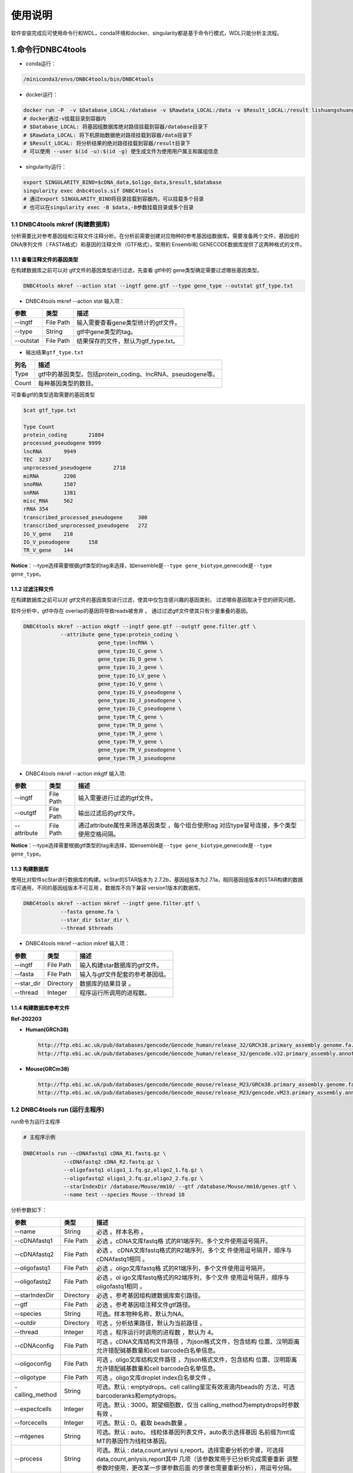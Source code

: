 使用说明
========


软件安装完成后可使用命令行和WDL，conda环境和docker、singularity都是基于命令行模式，WDL只能分析主流程。

.. _1命令行dnbc4tools:

1.命令行DNBC4tools
------------------

-  conda运行：

.. code:: bash

   /miniconda3/envs/DNBC4tools/bin/DNBC4tools

-  docker运行：

.. code:: bash

   docker run -P  -v $Database_LOCAL:/database -v $Rawdata_LOCAL:/data -v $Result_LOCAL:/result lishuangshuang3/dnbc4tools DNBC4tools
   # docker通过-v挂载目录到容器内
   # $Database_LOCAL: 将基因组数据库绝对路径挂载到容器/database目录下 
   # $Rawdata_LOCAL: 将下机原始数据绝对路径挂载到容器/data目录下
   # $Result_LOCAL: 将分析结果的绝对路径挂载到容器/result目录下
   # 可以使用 --user $(id -u):$(id -g) 使生成文件为使用用户属主和属组信息

-  singularity运行：

.. code:: bash

   export SINGULARITY_BIND=$cDNA_data,$oligo_data,$result,$database
   singularity exec dnbc4tools.sif DNBC4tools
   # 通过export SINGULARITY_BIND将目录挂载到容器内，可以挂载多个目录
   # 也可以在singularity exec -B $data,-B参数挂载目录或多个目录

.. _11-dnbc4tools-mkref-构建数据库:

1.1 DNBC4tools mkref (构建数据库)
~~~~~~~~~~~~~~~~~~~~~~~~~~~~~~~~~

分析需要比对参考基因组和注释文件注释分析。在分析前需要创建对应物种的参考基因组数据库。需要准备两个文件，基因组的DNA序列文件（
FASTA格式）和基因的注释文件（GTF格式）。常用的 Ensembl和
GENECODE数据库提供了这两种格式的文件。

.. _111-查看注释文件的基因类型:

1.1.1 查看注释文件的基因类型
^^^^^^^^^^^^^^^^^^^^^^^^^^^^

在构建数据库之前可以对 gtf文件的基因类型进行过滤，先查看 gtf中的
gene类型确定需要过滤哪些基因类型。

.. code:: bash

   DNBC4tools mkref --action stat --ingtf gene.gtf --type gene_type --outstat gtf_type.txt

-  DNBC4tools mkref --action stat 输入项：

========= ========= ====================================
参数      类型      描述
========= ========= ====================================
--ingtf   File Path 输入需要查看gene类型统计的gtf文件。
--type    String    gtf中gene类型的tag。
--outstat File Path 结果保存的文件，默认为gtf_type.txt。
========= ========= ====================================

-  输出结果\ ``gtf_type.txt``

===== ===========================================================
列名  描述
===== ===========================================================
Type  gtf中的基因类型。包括protein_coding、lncRNA、pseudogene等。
Count 每种基因类型的数目。
===== ===========================================================

可查看gtf的类型选取需要的基因类型

.. code:: bash

   $cat gtf_type.txt

   Type	Count
   protein_coding	21884
   processed_pseudogene	9999
   lncRNA	9949
   TEC	3237
   unprocessed_pseudogene	2718
   miRNA	2206
   snoRNA	1507
   snRNA	1381
   misc_RNA	562
   rRNA	354
   transcribed_processed_pseudogene	300
   transcribed_unprocessed_pseudogene	272
   IG_V_gene	218
   IG_V_pseudogene	158
   TR_V_gene	144

**Notice**\ ：--type选择需要根据gtf类型的tag来选择，如ensemble是\ ``--type gene_biotype``,genecode是\ ``--type gene_type``\ 。

.. _112-过滤注释文件:

1.1.2 过滤注释文件
^^^^^^^^^^^^^^^^^^

在构建数据库之前可以对
gtf文件的基因类型进行过滤，使其中仅包含感兴趣的基因类别，
过滤哪些基因取决于您的研究问题。

软件分析中，gtf中存在 overlap的基因将导致reads被舍弃 。
通过过滤gtf文件使其只有少量重叠的基因。

.. code:: bash

   DNBC4tools mkref --action mkgtf --ingtf gene.gtf --outgtf gene.filter.gtf \
               --attribute gene_type:protein_coding \
                           gene_type:lncRNA \
                           gene_type:IG_C_gene \
                           gene_type:IG_D_gene \
                           gene_type:IG_J_gene \
                           gene_type:IG_LV_gene \
                           gene_type:IG_V_gene \
                           gene_type:IG_V_pseudogene \
                           gene_type:IG_J_pseudogene \
                           gene_type:IG_C_pseudogene \
                           gene_type:TR_C_gene \
                           gene_type:TR_D_gene \
                           gene_type:TR_J_gene \
                           gene_type:TR_V_gene \
                           gene_type:TR_V_pseudogene \
                           gene_type:TR_J_pseudogene

-  DNBC4tools mkref --action mkgtf 输入项:

+-------------+-----------+------------------------------------------+
| 参数        | 类型      | 描述                                     |
+=============+===========+==========================================+
| --ingtf     | File Path | 输入需要进行过滤的gtf文件。              |
+-------------+-----------+------------------------------------------+
| --outgtf    | File Path | 输出过滤后的gtf文件。                    |
+-------------+-----------+------------------------------------------+
| --attribute | File Path | 通过attribute属性来筛选基因类型          |
|             |           | ，每个组合使用tag                        |
|             |           | 对应type冒号连接，多个类型使用空格间隔。 |
+-------------+-----------+------------------------------------------+

**Notice**\ ：--type选择需要根据gtf类型的tag来选择，如ensemble是\ ``--type gene_biotype``,genecode是\ ``--type gene_type``\ 。

.. _113-构建数据库:

1.1.3 构建数据库
^^^^^^^^^^^^^^^^

使用比对软件scStar进行数据库的构建。scStar的STAR版本为
2.7.2b，基因组版本为2.7.1a，相同基因组版本的STAR构建的数据库可通用，不同的基因组版本不可互用
。数据库不向下兼容 version1版本的数据库。

.. code:: bash

   DNBC4tools mkref --action mkref --ingtf gene.filter.gtf \
               --fasta genome.fa \
               --star_dir $star_dir \
               --thread $threads

-  DNBC4tools mkref --action mkref 输入项：

========== ========= ===============================
参数       类型      描述
========== ========= ===============================
--ingtf    File Path 输入构建star数据库的gtf文件。
--fasta    File Path 输入与gtf文件配套的参考基因组。
--star_dir Directory 数据库的结果目录 。
--thread   Integer   程序运行所调用的进程数。
========== ========= ===============================

.. _114-构建数据库参考文件:

1.1.4 构建数据库参考文件
^^^^^^^^^^^^^^^^^^^^^^^^

**Ref-202203**

-  **Human(GRCh38)**

   .. code:: bash

      http://ftp.ebi.ac.uk/pub/databases/gencode/Gencode_human/release_32/GRCh38.primary_assembly.genome.fa.gz
      http://ftp.ebi.ac.uk/pub/databases/gencode/Gencode_human/release_32/gencode.v32.primary_assembly.annotation.gtf.gz

-  **Mouse(GRCm38)**

   .. code:: bash

      http://ftp.ebi.ac.uk/pub/databases/gencode/Gencode_mouse/release_M23/GRCm38.primary_assembly.genome.fa.gz
      http://ftp.ebi.ac.uk/pub/databases/gencode/Gencode_mouse/release_M23/gencode.vM23.primary_assembly.annotation.gtf.gz

.. _12-dnbc4tools-run-运行主程序:

1.2 DNBC4tools run (运行主程序)
~~~~~~~~~~~~~~~~~~~~~~~~~~~~~~~

run命令为运行主程序

.. code:: bash

   # 主程序示例

   DNBC4tools run --cDNAfastq1 cDNA_R1.fastq.gz \
   		--cDNAfastq2 cDNA_R2.fastq.gz \
   		--oligofastq1 oligo1_1.fq.gz,oligo2_1.fq.gz \
   		--oligofastq2 oligo1_2.fq.gz,oligo2_2.fq.gz \
   		--starIndexDir /database/Mouse/mm10/ --gtf /database/Mouse/mm10/genes.gtf \
   		--name test --species Mouse --thread 10

分析参数如下：

+-----------------+-----------+--------------------------------------+
| 参数            | 类型      | 描述                                 |
+=================+===========+======================================+
| --name          | String    | 必选 。样本名称 。                   |
+-----------------+-----------+--------------------------------------+
| --cDNAfastq1    | File Path | 必选                                 |
|                 |           | 。cDNA文库fastq格                    |
|                 |           | 式的R1端序列，多个文件使用逗号隔开。 |
+-----------------+-----------+--------------------------------------+
| --cDNAfastq2    | File Path | 必选                                 |
|                 |           | 。                                   |
|                 |           | cDNA文库fastq格式的R2端序列，多个文  |
|                 |           | 件使用逗号隔开，顺序与cDNAfastq1相同 |
|                 |           | 。                                   |
+-----------------+-----------+--------------------------------------+
| --oligofastq1   | File Path | 必选                                 |
|                 |           | 。oligo文库fastq格                   |
|                 |           | 式的R1端序列，多个文件使用逗号隔开。 |
+-----------------+-----------+--------------------------------------+
| --oligofastq2   | File Path | 必选                                 |
|                 |           | 。ol                                 |
|                 |           | igo文库fastq格式的R2端序列，多个文件 |
|                 |           | 使用逗号隔开，顺序与oligofastq1相同  |
|                 |           | 。                                   |
+-----------------+-----------+--------------------------------------+
| --starIndexDir  | Directory | 必选                                 |
|                 |           | 。参考基因组构建数据库索引路径。     |
+-----------------+-----------+--------------------------------------+
| --gtf           | File Path | 必选 。参考基因组注释文件gtf路径。   |
+-----------------+-----------+--------------------------------------+
| --species       | String    | 可选。样本物种名称，默认为NA。       |
+-----------------+-----------+--------------------------------------+
| --outdir        | Directory | 可选 。分析结果路径，默认为当前路径  |
|                 |           | 。                                   |
+-----------------+-----------+--------------------------------------+
| --thread        | Integer   | 可选 。程序运行时调用的进程数        |
|                 |           | ，默认为 4。                         |
+-----------------+-----------+--------------------------------------+
| --cDNAconfig    | File Path | 可选 。cDNA文库结构文件路径          |
|                 |           | ，为json格式文件，包含结构           |
|                 |           | 位置、汉明距离允许错配碱基数量和cell |
|                 |           | barcode白名单信息。                  |
+-----------------+-----------+--------------------------------------+
| --oligoconfig   | File Path | 可选 。oligo文库结构文件路径         |
|                 |           | ，为json格式文件，包含结构           |
|                 |           | 位置、汉明距离允许错配碱基数量和cell |
|                 |           | barcode白名单信息。                  |
+-----------------+-----------+--------------------------------------+
| --oligotype     | File Path | 可选 。oligo文库droplet              |
|                 |           | index白名单文件 。                   |
+-----------------+-----------+--------------------------------------+
| -calling_method | String    | 可选。默认 : emptydrops。cell        |
|                 |           | calling鉴定有效液滴内beads的         |
|                 |           | 方法，可选barcoderanks和emptydrops。 |
+-----------------+-----------+--------------------------------------+
| --expectcells   | Integer   | 可选。默认 :                         |
|                 |           | 3000。期望细胞数，仅当               |
|                 |           | calling_method为emptydrops时参数有效 |
|                 |           | 。                                   |
+-----------------+-----------+--------------------------------------+
| --forcecells    | Integer   | 可选。默认 : 0。截取 beads数量 。    |
+-----------------+-----------+--------------------------------------+
| --mtgenes       | String    | 可选。默认 :                         |
|                 |           | auto。                               |
|                 |           | 线粒体基因列表文件，auto表示选择基因 |
|                 |           | 名前缀为mt或MT的基因作为线粒体基因。 |
+-----------------+-----------+--------------------------------------+
| --process       | String    | 可选。默认 :                         |
|                 |           | data,count,anlysi                    |
|                 |           | s,report。选择需要分析的步骤，可选择 |
|                 |           | data,count,anlysis,report其中        |
|                 |           | 几项（该参数常用于已分析完成需要重新 |
|                 |           | 调整参数时使用，更改某一步骤参数后面 |
|                 |           | 的步骤也需要重新分析），用逗号分隔。 |
+-----------------+-----------+--------------------------------------+
| --no_introns    | Flag      | 比对到 intronic区域的                |
|                 |           | reads不纳入进表达量矩阵计算。        |
+-----------------+-----------+--------------------------------------+
| --mixseq        | Flag      | 该参数用于cDNA文库和                 |
|                 |           | oligo文库混合测序样本，添加          |
|                 |           | 该参数OligoBarcode默认使用DNBelabC4  |
|                 |           | _scRNA_oligomix_readStructure.json。 |
+-----------------+-----------+--------------------------------------+
| --no_bam        | Flag      | 添加该参数则不会将02.count中的       |
|                 |           | anno_decon_sorted.bam和              |
|                 |           | anno_decon_sorted.bam.bai移动到      |
|                 |           | output目录中。后续使用 DNBC4tools    |
|                 |           | clean时则会删除该                    |
|                 |           | bam文件减少存储占用。                |
+-----------------+-----------+--------------------------------------+
| --dry           | Flag      | 不进行流                             |
|                 |           | 程分析。只打印分析步骤的shell文件。  |
+-----------------+-----------+--------------------------------------+

对参数的详细说明：

-  ``--cDNAconfig``\ 和\ ``--oligoconfig``\ 在默认情况下会调用\ ``DNBC4toos/config``\ 中的\ ``DNBelabC4_scRNA_beads_readStructure.json``\ 和\ ``DNBelabC4_scRNA_oligo_readStructure.json``,对json格式的说明请参考常见问题说明的配置文件json。在测序时，cDNA文库和oligo文库分别在不同芯片上测序，且cDNA的R1和oligo的R1R2都进行了暗反应即使用默认参数。如果cDNA文库和oligo文库上机同一张芯片，且只对R1端进行了暗反应，则可使用\ ``DNBelabC4_scRNA_beads_readStructure.json``\ 和\ ``DNBelabC4_scRNA_oligomix_readStructure.json``\ ，或者直接添加--mixseq参数。如果不适用暗反应与其他文库混测，则需要自定义json文件。

-  ``--callling_method``\ ，在默认情况下会使用emptydrops，如果对结果不满意也可以尝试barcoderanks。两种cell
   calling方法的原理请参考常见问题说明。

-  ``--mtgenes``\ ，默认为auto，表示选择基因名前缀为mt或MT的基因作为线粒体基因。也可以使用自定义mtgenes的列表文件。文件内容如下：

   .. code:: 

      mt-Nd1
      mt-Nd2
      mt-Co1
      mt-Co2
      mt-Atp8
      mt-Atp6
      mt-Co3

-  ``--no_introns``\ ，分析中默认会将比对到内含子的reads加入到表达量矩阵分析。虽然不推荐，但用户可以使用这个参数将内含子数据丢弃。

-  ``--species``\ ，信息会展示在结果报告中，如果信息为Human或者Mouse会进行细胞群体注释分析。

-  ``--process``\ ，默认 :
   data,count,anlysis,report。选择需要分析的步骤，可选择
   data,count,anlysis,report其中几个步骤。每个步骤可单独使用DNBC4tools去分析，具体见以下步骤。

.. _121-dnbc4tools-data:

1.2.1 DNBC4tools data
^^^^^^^^^^^^^^^^^^^^^

提取 barcode和 UMI序列，并对下机数据进行质控与参考基因组进行比对注释
，获取所有 beads的原始表达量矩阵 。

参数保持与DNBC4tools run一致。

.. _122-dnbc4tools-count:

1.2.2 DNBC4tools count
^^^^^^^^^^^^^^^^^^^^^^

确定有效液滴内 beads，合并同一个液滴内的多个 beads计算细胞表达矩阵。

分析参数如下：

+---------------------+-----------+----------------------------------+
| 参数                | 类型      | 描述                             |
+=====================+===========+==================================+
| --bam               | File Path | 必选，data步骤生成的             |
|                     |           | final.bam文件。                  |
+---------------------+-----------+----------------------------------+
| --raw_matrix        | Directory | 必选，data步骤生成的             |
|                     |           | raw_matrix矩阵目录。             |
+---------------------+-----------+----------------------------------+
| --cDNAbarcodeCount  | File Path | 必选，data步骤生成的             |
|                     |           | c                                |
|                     |           | DNA_barcode_counts_raw.txt文件。 |
+---------------------+-----------+----------------------------------+
| --Indexreads        | File Path | 必选，data步骤生成的             |
|                     |           | Index_reads.fq.gz文件。          |
+---------------------+-----------+----------------------------------+
| --oligobarcodeCount | File Path | 必选，data步骤生成的             |
|                     |           | Ind                              |
|                     |           | ex_barcode_counts_raw.txt.文件。 |
+---------------------+-----------+----------------------------------+
| --minumi            | Integer   | 可选，默认1000。 cell calling中  |
|                     |           | emptydrops方法中可获取的         |
|                     |           | beads最小的 umi数量 。           |
+---------------------+-----------+----------------------------------+

.. _123-dnbc4tools-analysis:

1.2.3 DNBC4tools analysis
^^^^^^^^^^^^^^^^^^^^^^^^^

对细胞表达矩阵进行质控，过滤低质量的细胞根据表达矩阵进行细胞聚类分析和标记基因筛选。

分析参数如下：

+---------------------+-----------+----------------------------------+
| 参数                | 类型      | 描述                             |
+=====================+===========+==================================+
| --matrix            | Directory | 必选， count步骤 生成的          |
|                     |           | filter_matrix表达量矩阵目录。    |
+---------------------+-----------+----------------------------------+
| --qcdim             | String    | 可选，默认20。 DoubletFinder的   |
|                     |           | PCs参数显著的主成分的数量。      |
+---------------------+-----------+----------------------------------+
| --clusterdim        | Integer   | 可选，默认20。用于               |
|                     |           | PCA降维后的                      |
|                     |           | 降维聚类使用的显著主成分的数量。 |
+---------------------+-----------+----------------------------------+
| --doubletpercentage | Float     | 可选，默认 :                     |
|                     |           | 0.05。预测双胞比例。             |
+---------------------+-----------+----------------------------------+
| --mitpercentage     | Integer   | 可选，默认 :                     |
|                     |           | 15。过滤线粒体基因比例。         |
+---------------------+-----------+----------------------------------+
| --minfeatures       | Integer   | 可选，默认 : 200。               |
|                     |           | 细胞含有的基因数目的最小值 。    |
+---------------------+-----------+----------------------------------+
| --PCusage           | Integer   | 可选，默认 : 50。 用于           |
|                     |           | PCA降维的主成分的数量。          |
+---------------------+-----------+----------------------------------+
| --resolution        | Integer   | 可选，默认 :                     |
|                     |           | 0.5。细胞聚类分辨率。            |
|                     |           | 该参数设置下游聚类的细胞群       |
|                     |           | 体数量，增加该值导致更多的分群。 |
+---------------------+-----------+----------------------------------+

.. _124-dnbc4tools-report:

1.2.4 DNBC4tools report
^^^^^^^^^^^^^^^^^^^^^^^

数据汇总和可视化网页报告生成。

参数保持与DNBC4tools run一致。

**Notice**\ ：在data,count,analysis,report中有些参数在主程序
run中没有。通常情况下这些参数使用默认值分析即可。如果需要修改这些参数，可使用
data,count,analysis,report模块进行分析，再使用 run
-process参数将后续的结果分析。例如，使用
run得到分析结果和报告后，对细胞分群的结果不满意，可使用 DNBC4tools
analysis –resolution调整分群的分辨率，分析完成后在使用 DNBC4tools run
–process report完成后续的 report分析。

.. _13-dnbc4tools-multi对多个样本生成dnbc4tools-run:

1.3 DNBC4tools multi(对多个样本生成DNBC4tools run)
~~~~~~~~~~~~~~~~~~~~~~~~~~~~~~~~~~~~~~~~~~~~~~~~~~

.. code:: bash

   # 分析示例
   DNBC4tools multi --list samplelist
   		--starIndexDir /database/Mouse/mm10/ --gtf /database/Mouse/mm10/genes.gtf \
   		--thread 10

其中samplelist的格式如下：

.. code:: bash

   test1 cDNA1_L01_1.fq.gz;cDNA1_L01_2.fq.gz    oligo1_L01_1.fq.gz,oligo1_L02_1.fq.gz;/oligo1_L01_2.fq.gz,oligo1_L02_2.fq.gz Mouse
   test2 cDNA2_L01_1.fq.gz,cDNA2_L02_1.fq.gz;cDNA1_L01_2.fq.gz,cDNA2_L02_2.fq.gz   oligo2_L01_1.fq.gz;/oligo2_L01_2.fq.gz  Mouse
   test3 cDNA3_L01_1.fq.gz;cDNA3_L01_2.fq.gz    oligo3_L01_1.fq.gz,oligo3_L02_1.fq.gz;/oligo3_L01_2.fq.gz,oligo3_L02_2.fq.gz Mouse

-  文件包含四列，使用水平制表符(\t)进行分隔

-  不设置表头，第一列为样本名称，第二列为cDNA文库信息，第三列为oligo文库信息，第四列为物种名称。

-  cDNA文库和oligo文库，多个fastq以逗号分隔，R1和R2以分号分隔。R1和R2中的多个fastq顺序需保持一致。

-  分析样本物种名须保持一致，因为\ ``--starIndexDir``\ 和\ ``--gtf``\ 只能填写一个物种。

.. _14-dnbc4tools-clean分析完成后清理中间文件:

1.4 DNBC4tools clean(分析完成后清理中间文件)
~~~~~~~~~~~~~~~~~~~~~~~~~~~~~~~~~~~~~~~~~~~~

对分析中的存储较大的中间文件进行清除。确定不需要对结果重新分析时使用 。

.. code:: bash

   # 删除该目录下所有样本的中间大文件
   DNBC4tools clean
   # 删除该目录下样本sampleA的中间大文件
   DNBC4tools clean --name sampleA

分析参数如下：

+-----------+-----------+--------------------------------------------+
| 参数      | 类型      | 描述                                       |
+===========+===========+============================================+
| --name    | String    | 可选，默认该目录下的所有样本。需要进行中   |
|           |           | 间文件清楚的样本名，多个样本使用逗号连接。 |
+-----------+-----------+--------------------------------------------+
| --outdir  | Directory | 可选，默认当前路径。分析结果的输出目录。   |
+-----------+-----------+--------------------------------------------+
| --combine | Flag      | 对选择的样本的统计文件                     |
|           |           | metrics_summary.xls进                      |
|           |           | 行合并且将样本的网页报告拷贝到result目录中 |
|           |           | 。                                         |
+-----------+-----------+--------------------------------------------+

.. _2-wdl流程:

2. WDL流程
----------

工作流描述语言（Workflow Description
Language），简称WDL，是一门开源的、标准化的以及人类可读写的用于描述任务和工作流的编程语言。

.. _21-准备配置文件:

2.1 准备配置文件
~~~~~~~~~~~~~~~~

config.json文件包含一下内容：

+-----------------------+-----------+---------------------------+
| 参数                  | 类型      | 描述                      |
+=======================+===========+===========================+
| main.Outdir           | Directory | 必填。输出结果目录的路径  |
|                       |           | 。                        |
+-----------------------+-----------+---------------------------+
| main.SampleName       | String    | 必填                      |
|                       |           | 。样本名，不允许有空格。  |
+-----------------------+-----------+---------------------------+
| main.cDNA_Fastq1      | Fastq     | 必填。cD                  |
|                       |           | NA文库fastq格式的R1端序列 |
|                       |           | ，多个文件使用逗号隔开。  |
+-----------------------+-----------+---------------------------+
| main.cDNA_Fastq2      | Fastq     | 必填。cDNA文库            |
|                       |           | fastq格式的R2端序列，多个 |
|                       |           | 文件使用逗号隔开，顺序与  |
|                       |           | main.cDNA_Fastq1相同。    |
+-----------------------+-----------+---------------------------+
| main.Oligo_Fastq1     | Fastq     | 必填。oli                 |
|                       |           | go文库fastq格式的R1端序列 |
|                       |           | ，多个文件使用逗号隔开。  |
+-----------------------+-----------+---------------------------+
| main.Oligo_Fastq2     | Fastq     | 必填。oligo文库           |
|                       |           | fastq格式的R2端序列，多个 |
|                       |           | 文件使用逗号隔开，顺序与  |
|                       |           | main.Oligo_Fastq1相同 。  |
+-----------------------+-----------+---------------------------+
| main.BeadsBarcode     | JSON file | 必填                      |
|                       |           | 。cDNA文库结              |
|                       |           | 构文件路径，为json格式文  |
|                       |           | 件，包含结构位置、汉明距  |
|                       |           | 离允许错配碱基数量和cell  |
|                       |           | barcode白名单信息。       |
+-----------------------+-----------+---------------------------+
| main.OligoBarcode     | JSON file | 必填。oligo文库结         |
|                       |           | 构文件路径，为json格式文  |
|                       |           | 件，包含结构位置、汉明距  |
|                       |           | 离允许错配碱基数量和cell  |
|                       |           | barcode白名单信息。       |
+-----------------------+-----------+---------------------------+
| main.Root             | Directory | 必填。DNBelab             |
|                       |           | C4分析流程路径 。         |
+-----------------------+-----------+---------------------------+
| main.Refdir           | Directory | 必填。参考基              |
|                       |           | 因组构建数据库索引路径。  |
+-----------------------+-----------+---------------------------+
| main.Gtf              | File Path | 必填。参                  |
|                       |           | 考基因组注释文件gtf路径。 |
+-----------------------+-----------+---------------------------+
| main.Oligo_type8      | File Path | 必填。oligo文库droplet    |
|                       |           | index白名单信息文件路径   |
|                       |           | 。                        |
+-----------------------+-----------+---------------------------+
| main.Species          | String    | 可选。默认 :              |
|                       |           | NA。样本物种名。          |
+-----------------------+-----------+---------------------------+
| main.expectCellNum    | Integer   | 可选。默认 :              |
|                       |           | 3000。期                  |
|                       |           | 望细胞数，仅当calling_met |
|                       |           | hod为emptydrops时参数有效 |
|                       |           | 。                        |
+-----------------------+-----------+---------------------------+
| main.calling_method   | String    | 可选。默认 :              |
|                       |           | emptydrops。cell          |
|                       |           | calling鉴定有效           |
|                       |           | 液滴内beads的方法，可选b  |
|                       |           | arcoderanks和emptydrops。 |
+-----------------------+-----------+---------------------------+
| main.forceCellNum     | Integer   | 可选。默认 :              |
|                       |           | 0。截取beads数量 。       |
+-----------------------+-----------+---------------------------+
| main.Intron           | Boolean   | 可选。默认 :              |
|                       |           | true。是否将比对到intr    |
|                       |           | onic区域的reads纳入分析。 |
+-----------------------+-----------+---------------------------+
| main.mtgenes          | String    | 可选。默认 :              |
|                       |           | auto                      |
|                       |           | 。线粒体基因列表文件，aut |
|                       |           | o表示选择基因名前缀为mt或 |
|                       |           | MT的基因作为线粒体基因。  |
+-----------------------+-----------+---------------------------+
| main.clusterdim       | Integer   | 可选。默认 : 20。         |
|                       |           | 用于PCA降维后的降维聚类   |
|                       |           | 使用的显著主成分的数量。  |
+-----------------------+-----------+---------------------------+
| main.doublepercentage | Float     | 可选。 默认 :             |
|                       |           | 0.05。预测双胞比例。      |
+-----------------------+-----------+---------------------------+
| main.mitpercentage    | Integer   | 可选。默认 :              |
|                       |           | 15。过滤线粒体基因比例。  |
+-----------------------+-----------+---------------------------+
| main.minfeatures      | Integer   | 可选。默认 :              |
|                       |           | 200。细                   |
|                       |           | 胞含有的基因数目的最小值  |
+-----------------------+-----------+---------------------------+
| main.PCusage          | Integer   | 可选。默认 : 50。         |
|                       |           | 用于PCA降维的主成分的数量 |
|                       |           | 。                        |
+-----------------------+-----------+---------------------------+
| main.resolution       | Integer   | 可选。默认 :              |
|                       |           | 0.5。细胞                 |
|                       |           | 聚类分辨率。该参数设置下  |
|                       |           | 游聚类的细胞群体数量，增  |
|                       |           | 加该值能得到更多的分群。  |
+-----------------------+-----------+---------------------------+

准备主分析脚本：

.. code:: bash

   # export环境变量，将所有路径替换成真实分析路径
   export PATH=/miniconda3/envs/DNBC4tools/bin:$PATH
   export LD_LIBRARY_PATH=/miniconda3/envs/DNBC4tools/lib:$LD_LIBRARY_PATH
   java -jar /pipeline/wdl/cromwell-35.jar run -i config.json /pipeline/wdl/DNBC4_scRNA.wdl

**Notice**\ ：针对多个样本，使用samplelist样本列表文件，参考\ *DNBC4tools
multi*\ ，修改scripts目录下的\ ``wdl.json``\ ，替换成真实路径，使用命令

.. code:: bash

   /miniconda3/envs/DNBC4tools/bin/python creat_wdl_json.py --infile samplelist --outdir outdir

.. _22-运行分析流程:

2.2 运行分析流程
~~~~~~~~~~~~~~~~

.. code:: bash
  
   ### 运行分析流程
   sh run.sh

-  执行\ ``sh run.sh``\ 后，会在当前目录下生成 DNBelab C4分析的执行目录
   ``cromwell-executions``\ 该目录下为主 进程 ``main``\ 目录，在主
   进程\ ``main``\ 目录下包含 workflow id，每次运行 run.sh都
   会自动生成一个 workflow id。每个 workflow id下包含
   4个功能模块对应的任务运行脚本及运行日志。

-  ``symbol``\ 记录每个功能步骤是否完成的标志文件。重新分析时如果symbol目录中存在该步骤完成标志文件，则该分析步骤跳过。

   -  ``01.oligoparse_sigh.txt``\ ，oligo文库数据质控过滤。

   -  ``02.cDNAAnno_sigh.txt``\ ，cDNA文库数据质控过滤、比对和注释生成所有
      beads的表达量矩阵。

   -  ``03.M280UMI_stat_sigh.txt``\ ，cell
      calling获取有效液滴内beads、合并同一液滴内beads。

   -  ``04.count_matrix_sigh.txt``\ ，生成细胞表达量矩阵。

   -  ``04.saturation_sigh.txt``\ ，饱和度分析。

   -  ``05.Cluster_sigh.txt``\ ，过滤后细胞降维聚类注释。

   -  ``05.QC_sigh.txt``\ ，对细胞进行过滤。

   -  ``06.splice_matrix_sigh.txt``\ ，exonic区域的表达量矩阵、 RNA
      velocity分析的表达量矩阵 。

   -  ``07.report_sigh.txt``\ ，分析结果整理，生成网页报告 。
